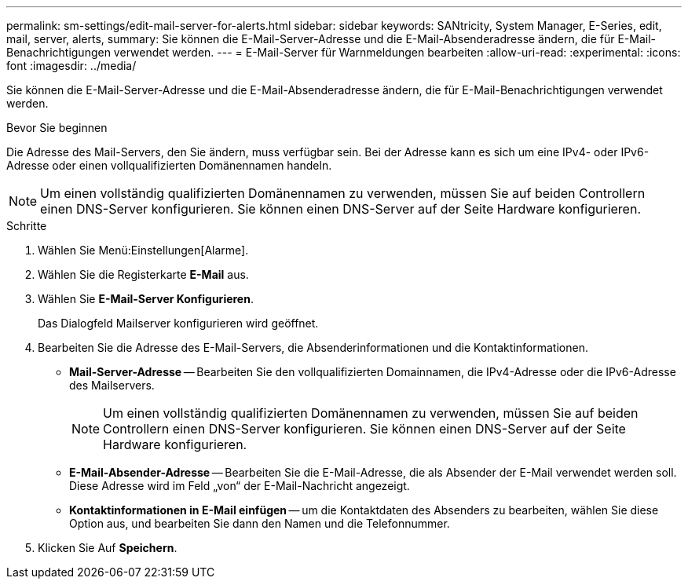---
permalink: sm-settings/edit-mail-server-for-alerts.html 
sidebar: sidebar 
keywords: SANtricity, System Manager, E-Series, edit, mail, server, alerts, 
summary: Sie können die E-Mail-Server-Adresse und die E-Mail-Absenderadresse ändern, die für E-Mail-Benachrichtigungen verwendet werden. 
---
= E-Mail-Server für Warnmeldungen bearbeiten
:allow-uri-read: 
:experimental: 
:icons: font
:imagesdir: ../media/


[role="lead"]
Sie können die E-Mail-Server-Adresse und die E-Mail-Absenderadresse ändern, die für E-Mail-Benachrichtigungen verwendet werden.

.Bevor Sie beginnen
Die Adresse des Mail-Servers, den Sie ändern, muss verfügbar sein. Bei der Adresse kann es sich um eine IPv4- oder IPv6-Adresse oder einen vollqualifizierten Domänennamen handeln.

[NOTE]
====
Um einen vollständig qualifizierten Domänennamen zu verwenden, müssen Sie auf beiden Controllern einen DNS-Server konfigurieren. Sie können einen DNS-Server auf der Seite Hardware konfigurieren.

====
.Schritte
. Wählen Sie Menü:Einstellungen[Alarme].
. Wählen Sie die Registerkarte *E-Mail* aus.
. Wählen Sie *E-Mail-Server Konfigurieren*.
+
Das Dialogfeld Mailserver konfigurieren wird geöffnet.

. Bearbeiten Sie die Adresse des E-Mail-Servers, die Absenderinformationen und die Kontaktinformationen.
+
** *Mail-Server-Adresse* -- Bearbeiten Sie den vollqualifizierten Domainnamen, die IPv4-Adresse oder die IPv6-Adresse des Mailservers.
+
[NOTE]
====
Um einen vollständig qualifizierten Domänennamen zu verwenden, müssen Sie auf beiden Controllern einen DNS-Server konfigurieren. Sie können einen DNS-Server auf der Seite Hardware konfigurieren.

====
** *E-Mail-Absender-Adresse* -- Bearbeiten Sie die E-Mail-Adresse, die als Absender der E-Mail verwendet werden soll. Diese Adresse wird im Feld „von“ der E-Mail-Nachricht angezeigt.
** *Kontaktinformationen in E-Mail einfügen* -- um die Kontaktdaten des Absenders zu bearbeiten, wählen Sie diese Option aus, und bearbeiten Sie dann den Namen und die Telefonnummer.


. Klicken Sie Auf *Speichern*.

